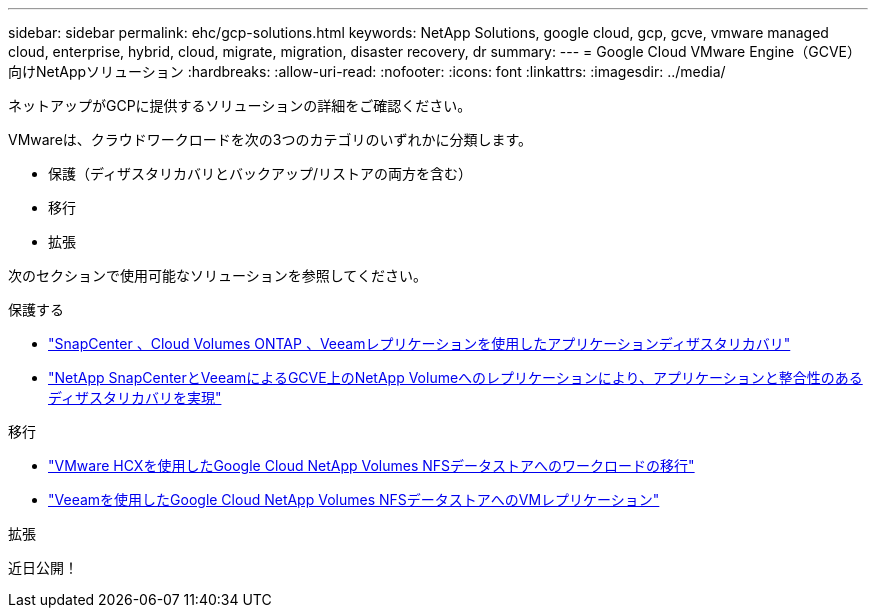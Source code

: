 ---
sidebar: sidebar 
permalink: ehc/gcp-solutions.html 
keywords: NetApp Solutions, google cloud, gcp, gcve, vmware managed cloud, enterprise, hybrid, cloud, migrate, migration, disaster recovery, dr 
summary:  
---
= Google Cloud VMware Engine（GCVE）向けNetAppソリューション
:hardbreaks:
:allow-uri-read: 
:nofooter: 
:icons: font
:linkattrs: 
:imagesdir: ../media/


[role="lead"]
ネットアップがGCPに提供するソリューションの詳細をご確認ください。

VMwareは、クラウドワークロードを次の3つのカテゴリのいずれかに分類します。

* 保護（ディザスタリカバリとバックアップ/リストアの両方を含む）
* 移行
* 拡張


次のセクションで使用可能なソリューションを参照してください。

[role="tabbed-block"]
====
.保護する
--
* link:gcp-app-dr-sc-cvo-veeam.html["SnapCenter 、Cloud Volumes ONTAP 、Veeamレプリケーションを使用したアプリケーションディザスタリカバリ"]
* link:gcp-app-dr-sc-cvs-veeam.html["NetApp SnapCenterとVeeamによるGCVE上のNetApp Volumeへのレプリケーションにより、アプリケーションと整合性のあるディザスタリカバリを実現"]


--
.移行
--
* link:gcp-migrate-vmware-hcx.html["VMware HCXを使用したGoogle Cloud NetApp Volumes NFSデータストアへのワークロードの移行"]
* link:gcp-migrate-veeam.html["Veeamを使用したGoogle Cloud NetApp Volumes NFSデータストアへのVMレプリケーション"]


--
.拡張
--
近日公開！

--
====